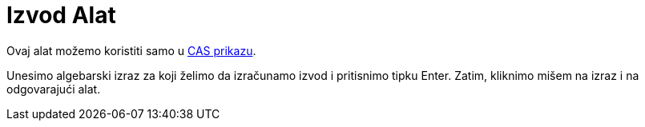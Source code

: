 = Izvod Alat
:page-en: tools/Derivative
ifdef::env-github[:imagesdir: /bs/modules/ROOT/assets/images]

Ovaj alat možemo koristiti samo u xref:/CAS_Prikaz.adoc[CAS prikazu].

Unesimo algebarski izraz za koji želimo da izračunamo izvod i pritisnimo tipku [.kcode]#Enter#. Zatim, kliknimo mišem na
izraz i na odgovarajući alat.
